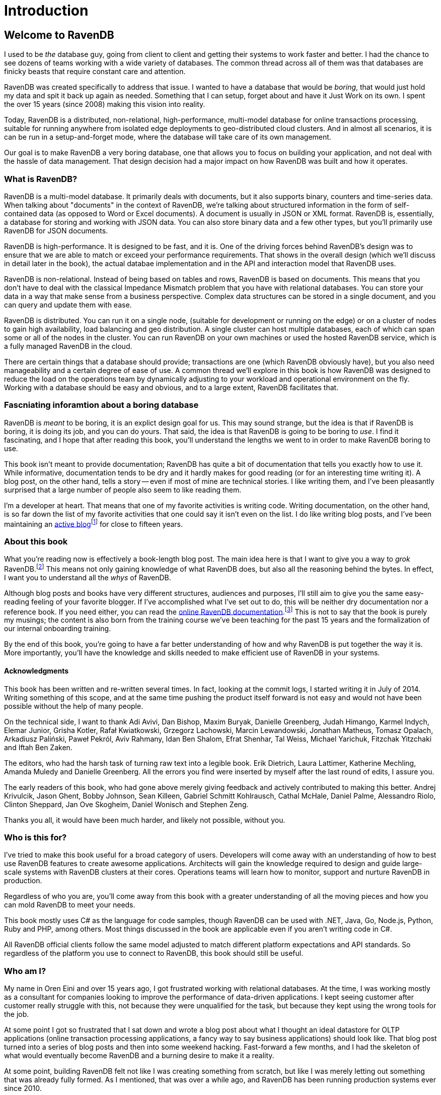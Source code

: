 
# Introduction

## Welcome to RavenDB

I used to be _the_ database guy, going from client to client and getting their systems to work faster and better. 
I had the chance to see dozens of teams working with a wide variety of databases. The common thread across all of
them was that databases are finicky beasts that require constant care and attention.

RavenDB was created specifically to address that issue. I wanted to have a database that would be _boring_, that would
just hold my data and spit it back up again as needed. Something that I can setup, forget about and have it Just Work on
its own. I spent the over 15 years (since 2008) making this vision into reality. 

Today, RavenDB is a distributed, non-relational, high-performance, multi-model database for online transactions processing,
suitable for running anywhere from isolated edge deployments to geo-distributed cloud clusters. And in almost all scenarios, 
it is can be run in a setup-and-forget mode, where the database will take care of its own management.

Our goal is to make RavenDB a very boring database, one that allows you to focus on building your application, and not deal
with the hassle of data management. That design decision had a major impact on how RavenDB was built and how it operates.

### What is RavenDB?

RavenDB is a multi-model database. It primarily deals with documents, but it also supports binary, counters and time-series data.
When talking about "documents" in the context of RavenDB, we're talking about structured information in the form of self-contained 
data (as opposed to Word or Excel documents). A document is usually in JSON or XML format. RavenDB is, essentially, a database for
storing and working with JSON data. You can also store binary data and a few other types, but you'll primarily use RavenDB for 
JSON documents.

RavenDB is high-performance. It is designed to be fast, and it is. One of the driving forces behind RavenDB's design was to ensure
that we are able to match or exceed your performance requirements. That shows in the overall design (which we'll discuss in detail
later in the book), the actual databae implementation and in the API and interaction model that RavenDB uses. 

RavenDB is non-relational. Instead of being based on tables and rows, RavenDB is based on documents. This means that you don't have
to deal with the classical Impedance Mismatch problem that you have with relational databases. You can store your data in a way that
make sense from a business perspective. Complex data structures can be stored in a single document, and you can query and update them
with ease.

RavenDB is distributed. You can run it on a single node, (suitable for development or running on the edge) or on a cluster of nodes
to gain high availability, load balancing and geo distribution. A single cluster can host multiple databases, each of which can span
some or all of the nodes in the cluster.  You can run RavenDB on your own machines or used the hosted RavenDB service, which is a 
fully managed RavenDB in the cloud.

There are certain things that a database should provide; transactions are one (which RavenDB obviously have), but you also need manageability
and a certain degree of ease of use. A common thread we'll explore in this book is how RavenDB was designed to reduce the 
load on the operations team by dynamically adjusting to your workload and operational environment on the fly. 
Working with a database should be easy and obvious, and to a large extent, RavenDB facilitates that.


### Fascniating inforamtion about a boring database

RavenDB is _meant_ to be boring, it is an explict design goal for us. This may sound strange, but the idea is that if RavenDB is boring, it is
doing its job, and you can do yours. That said, the idea is that RavenDB is going to be boring to _use_. I find it fascinating, and I hope
that after reading this book, you'll understand the lengths we went to in order to make RavenDB boring to use.

This book isn't meant to provide documentation; RavenDB has quite a bit of documentation that tells you exactly how to use it. While informative, documentation tends to be dry and it hardly makes for good reading (or for an interesting time writing it). A blog post, on the other hand, tells
a story -- even if most of mine are technical stories. I like writing them, and I've been pleasantly surprised that a large number of
people also seem to like reading them.

I'm a developer at heart. That means that one of my favorite activities is writing code. Writing documentation, on
the other hand, is so far down the list of my favorite activities that one could say it isn't even on the list. I
do like writing blog posts, and I've been maintaining an 
link:https://ayende.com/blog[active blog]footnote:[You can find it at http://ayende.com/blog] for close to fifteen years.

### About this book

What you're reading now is effectively a book-length blog post. The main idea here is that I want to give you a way to
_grok_ RavenDB.footnote:[Grok means "to understand so thoroughly that the observer becomes a part of the observed — to merge, blend, 
intermarry, lose identity in group experience." From Robert A. Heinlein, _Stranger in a Strange Land_.] This 
means not only gaining knowledge of what RavenDB does, but also all the reasoning behind the bytes. In effect, I want
you to understand all the _whys_ of RavenDB.

Although blog posts and books have very different structures, audiences and purposes, I'll still aim to give you the
same easy-reading feeling of your favorite blogger. If I've accomplished what I've set out to do, this will be 
neither dry documentation nor a reference book. If you need either, you can read the 
link:https://ravendb.net/docs[online RavenDB documentation].footnote:[Available at https://ravendb.net/docs] 
This is not to say that the book is purely my musings;
the content is also born from the training course we've been teaching for the past 15 years and the 
formalization of our internal onboarding training.

By the end of this book, you're going to have a far better understanding of how and why RavenDB is put together the way it is. 
More importantly, you'll have the knowledge and skills needed to make efficient use of RavenDB in your systems.

#### Acknowledgments

This book has been written and re-written several times. In fact, looking at the commit logs, I started writing it in
July of 2014. Writing something of this scope, and at the same time pushing the product itself forward is not easy and
would not have been possible without the help of many people. 

On the technical side, I want to thank Adi Avivi, Dan Bishop, Maxim Buryak, Danielle Greenberg, Judah Himango,
Karmel Indych, Elemar Junior, Grisha Kotler, Rafał Kwiatkowski, Grzegorz Lachowski, Marcin Lewandowski, Jonathan Matheus,
Tomasz Opalach, Arkadiusz Paliński, Paweł Pekról, Aviv Rahmany, Idan Ben Shalom, Efrat Shenhar, Tal Weiss, 
Michael Yarichuk, Fitzchak Yitzchaki and Iftah Ben Zaken.

The editors, who had the harsh task of turning raw text into a legible book. Erik Dietrich, Laura Lattimer,
Katherine Mechling, Amanda Muledy and Danielle Greenberg. All the errors you find were inserted by myself after the last 
round of edits, I assure you. 

The early readers of this book, who had gone above merely giving feedback and actively contributed to making this better. 
Andrej Krivulcik, Jason Ghent, Bobby Johnson, Sean Killeen, Gabriel Schmitt Kohlrausch, Cathal McHale, Daniel Palme, 
Alessandro Riolo, Clinton Sheppard, Jan Ove Skogheim, Daniel Wonisch and Stephen Zeng.

Thanks you all, it would have been much harder, and likely not possible, without you.

### Who is this for?

I've tried to make this book useful for a broad category of users. Developers will come away
with an understanding of how to best use RavenDB features to create awesome applications. Architects will gain the 
knowledge required to design and guide large-scale systems with RavenDB clusters at their cores. Operations teams 
will learn how to monitor, support and nurture RavenDB in production.

Regardless of who you are, you'll come away from this book with a greater understanding of all the moving pieces 
and how you can mold RavenDB to meet your needs.

This book mostly uses C# as the language for code samples, though RavenDB can be used with .NET, Java, 
Go, Node.js, Python, Ruby and PHP, among others. Most things discussed in the book are applicable even if you 
aren't writing code in C#. 

All RavenDB official clients follow the same model adjusted to match different platform expectations and API 
standards. So regardless of the platform you use to connect to RavenDB, this book should still be useful.

### Who am I?

My name in Oren Eini and over 15 years ago, I got frustrated working with relational databases. At the time, I was
working mostly as a consultant for companies looking to improve the performance of data-driven applications. I kept
seeing customer after customer really struggle with this, not because they were
unqualified for the task, but because they kept using the wrong tools for the job. 

At some point I got so frustrated that I sat down and wrote a blog post about what I thought an ideal
datastore for OLTP applications (online transaction processing applications, a fancy way to say business applications) should 
look like. That blog post turned into a series of blog posts and then into some weekend hacking. Fast-forward a 
few months, and I had the skeleton of what would eventually become RavenDB and a burning desire to make it a reality.

At some point, building RavenDB felt not like I was creating something from scratch, but like I was merely letting out something
that was already fully formed. As I mentioned, that was over a while ago, and RavenDB has been running production
systems ever since 2010.

In that time, we have learned a lot about what it takes to really make a database that _just works_ and doesn't 
force you to jump through so many hoops. In particular, I came from a Microsoft-centric world, and that world had a big
impact on the design of RavenDB. Most NoSQL solutions (especially at the time I started writing RavenDB) had a very different 
mental model for how they should operate. They put a lot of attention on speed, scale out or esoteric data models, often at
the severe expense of ease of use, operational simplicity and what I consider to be fundamental features such as
transactions.

I wanted to have a database that would _make sense_ for building web applications and business 
systems; you know, the bread and butter of our industry. I wanted a database that would be ACID, because a database
without transactions just didn't make sense to me. I wanted to get rid of the limitations of the rigid schema of 
relational databases but keep working on domain-driven systems. I wanted something that is fast but at the same
time could just be thrown on a production server and would work without having to pay for an on-call babysitter.

A lot of the design of RavenDB was heavily influenced by the link:https://pragprog.com/titles/mnee2/release-it-second-edition[Release It!]
book, which I _highly_ recommend. We tried to get a lot of things right from the get go, and with over 15 years in production
to look back at, I think we did a good job there.

### In this book...

One of the major challenges in writing this book was figuring out how to structure it. There are so many 
concepts that interweave with another and trying to understand them in isolation can be difficult. For example, 
we can't talk about modeling documents before we understand the kind of features that are available for us to 
work with. Considering this, I'm going to introduce concepts in stages. 

#### Part I — The basics of RavenDB

Focus: Developers

This is the part you will want new hires to read before starting to work with RavenDB, as it 
contains a practical discussion on how to build an application using RavenDB. We'll skip over theory, concepts and
background information in favor of getting things done; the more theoretical concepts will be discussed later in the book.

We'll cover setting up RavenDB on your machine, opening up the RavenDB Studio in the browser and connecting to
the database from your code. After we get beyond the "hello world" stage, we'll introduce some of the basic
concepts that you need to know in order to work with RavenDB: building a simple CRUD application,
learning how to perform basic queries and in general working with the client API.

After covering the basics, we'll move into modeling documents in RavenDB; how to build your application so that it meshes well
with document-based modeling; what sort of features you need to be aware of when designing the
domain model and how to deal with common modeling scenarios; concurrency control and dealing with data that 
doesn't always match the document model (time series or binary data, for example).

Following on this high level discussion, we'll dive into the client API and explore the advanced options RavenDB offers: from lazy requests 
to reduce network traffic, to the optimal way to read and write a lot
of data very quickly, perform partial document updates and see how caching is an integral part of the client API.
We'll conclude the first part of the book with an overview of batch processing in RavenDB and how you can use
highly available, reliable subscriptions to manage all sorts of background tasks in your application in a quite elegant fashion.

#### Part II — Distributed RavenDB

Focus: Architects

This part focuses on the theory of building robust and high performance systems using RavenDB. We'll go directly
to working with a cluster of RavenDB nodes on commodity hardware, discuss data and work distribution across 
the cluster and learn how to best structure systems to take advantage of what RavenDB brings to the table.

We'll begin by dissecting RavenDB's dual-distributed nature. RavenDB is using both a consensus protocol and a gossip
protocol to build two layers of communication between the various nodes in the cluster. We'll learn why we 
use this dual-mode and how it adds tremendously to RavenDB's robustness in the presence of failures.

After going over the theory, we'll get practical: setting up RavenDB clusters, explore different topologies and study
how clients interact with a cluster of RavenDB nodes. We'll cover distributed work, load balancing and ensuring
high availability and zero downtime for your applications.

One key reason you'll want to use a distributed system is to handle bigger load. We'll cover how you
can grow your cluster and even run RavenDB in a geo-distributed deployment with nodes all around the world. RavenDB
clusters aren't just collections of machines. They are self-managing entities, sharing load and distributing
tasks among the various nodes. We'll talk about how clusters are self-monitoring and self-healing and how RavenDB takes
active steps to ensure the safety of your data at all times.

Modern systems are rarely composed of a stand-alone application. So to finish up this section, we'll explore how
RavenDB integrates with other systems and databases. 
RavenDB was explicitly designed to make such integration easier. We'll go over how to create data flow
that automatically synchronizes data to different destinations, be they RavenDB instances or even relational databases.


#### Part III — Querying and indexing

Focus: Developers and architects

This part discusses RavenDB indexes data to allow for quick retrieval of information, whether a single 
document or aggregated data spanning years. We'll cover all the different indexing methods in RavenDB and how
each of them can be used to implement the features you want in your systems.

RavenDB has very rich querying and indexing support. We'll start by exploring the RavenDB Query 
Language (RQL) and the kind of queries that you can perform. We'll look at how RavenDB processes and optimizes your 
queries to answer them as fast as possible. 

Then we'll get to the really fun stuff. RavenDB's queries can answer a lot more than just `where Status = 'Active'`. 
We'll look at full text queries, querying multiple collections at once and faceted search. We'll look at how RavenDB
can find similar documents and suggest to the user different queries to try as the user tries to find a particular 
nugget of  information.

Spatial queries (searching based on geographical data) will be covered in depth. We'll also cover how you can find
documents not based on their own data, but on related documents' data. Similar to, but simpler and faster than `JOIN` 
from relational databases, the ability to efficiently find documents using related documents can greatly simplify and speed up 
your queries. One of the strengths of 
RavenDB is that it is schema-less by nature, and that doesn't stop at data storage. RavenDB also has very powerful
capabilities for querying over dynamic data and user-generated content.

MapReduce in RavenDB is a very important feature. It allows RavenDB to perform lightning-fast aggregation queries over
practically any dataset, regardless of size. We'll explore exactly how this feature works, the kind of behaviors it enables
and what you can do with what are effectively free aggregation queries. 

Finally, we'll go over the care and feeding of indexes in RavenDB: how you can create, deploy, monitor and manage them yourself. We'll talk about how the RavenDB query optimizer interacts with your indexes and how to move
them between environments. 

#### Part IV — Security

Focus: Operations and architects

RavenDB is used to store business-critical data such as medical information and financial transactions. In this part, we'll 
go over all the steps that have been taken to ensure that your data is safe, the communication channels are secure 
and only authorized users are able to access your database.

We'll cover how to set up RavenDB securely. RavenDB's security model is binary in nature. Either you run RavenDB in an unsecured
mode (only useful for development) or you run it in a secured mode. There are no half measures or multiple steps to 
take. 

Setting up RavenDB securely is easy —— although making it easy was certainly not easy —— and once set up, RavenDB takes care of 
all aspects of securing your data.
Data in transit is encrypted, and clients and servers mutually authenticate themselves. We'll discuss how RavenDB handles 
authentication and authorization, as well as how you can control who gets to the database and what they can access. 

We'll also cover securing your data at rest. RavenDB supports full database encryption, ensuring that not even a single
byte of your data is ever saved to disk in plain text. Instead, RavenDB will encrypt all data and indexes using 256-bit
encryption. Your data will be decrypted on the fly as needed and only kept in memory for the duration of an active 
transaction.

We'll also cover other aspects of running an encrypted database: how you should manage encryption keys and how to back up
and restore encrypted databases.

#### Part V — Running in production

Focus: Operations

This part deals with running and supporting a RavenDB cluster or clusters in production, from spinning a new
cluster, to decommissioning a downed node, to tracking down performance problems. We'll learn all you need 
(plus a bit more) in order to understand how RavenDB works and how to customize its behavior to fit your own 
environment. 

We'll also explore using RavenDB Cloud, which manages all those details for you, so you won't need to deal with them.

We'll go over the planning ahead for the resources
you'll need to handle expected load (and how to handle _unexpected_ load) and the kind of deployment topologies you can
choose from and their implications. We'll also go over the network, firewall and operating system configurations that
can make or break a production environment.

Just getting to production isn't good enough; we are also going to cover how you can _stay_ in production and stay
there healthily. We'll discuss monitoring and troubleshooting, what sort of details you need to keep an eye on and how
RavenDB surfaces potential issues early on. 
We'll discover how you can dig into RavenDB and see exactly what is going on inside the engine. We'll go over the kinds of self-optimizations RavenDB routinely applies and how you can take advantage of them.

We'll cover common issues and how to troubleshoot them, diagnosing and resolving problems
while keeping the cluster up and functioning. We'll learn how to plan for disaster recovery and actually apply the plan if (and when)
disaster strikes.

We'll spend a whole chapter discussing backups and restores. RavenDB supports several options for backing up your data: offsite hot spares, full binary snapshots of your data and highly compressed backups meant for long term storage.
We'll discuss backup strategies and options, including backing up directly to the cloud. More importantly, we'll cover
how you can define and execute a restore strategy, a critical —— though often (sadly) overlooked —— part of your overall backup
strategy. 

Finally, we are going to close this book with a set of operational recipes. These are ready-made answers to specific
scenarios that you might run into in production. These are meant to serve both as a series of steps for you to follow
if you run into a particular scenario and as a way to give you better insight into the process of working with
RavenDB in production.

### Summary

So there's a lot going on in this book, and I hope you'll find it both interesting and instructive. But remember, the
one thing it _isn't_ meant to do is replace the documentation. The purpose of this book is to give you a
full background on and greater understanding of how RavenDB works. I'm not covering the nitty-gritty details of every API call and what parameters should be passed to it.

In many cases, I have elected to discuss a feature, give one or two examples of its use and where it's best utilized and leave the reader with the task of reading up on the full details in the documentation.

This book is meant to be more than API listing. It is meant to tell a story, the story of how you can make the best use of 
RavenDB in your applications and environment. So, without further ado, turn the page and let's get started.